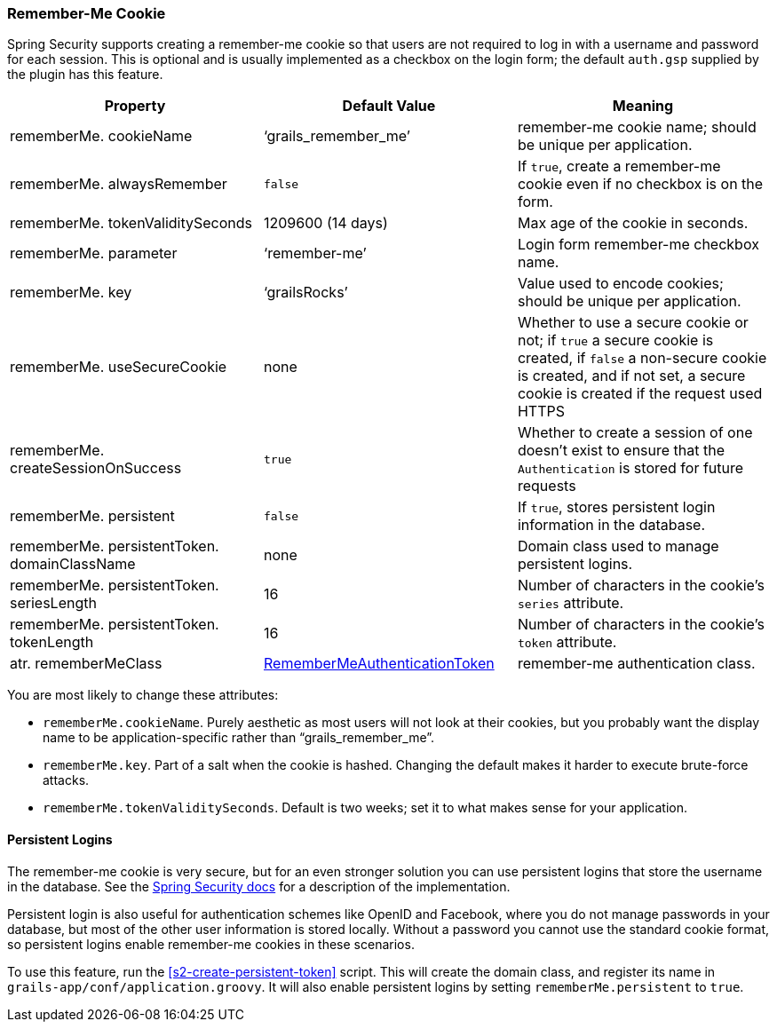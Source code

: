[[rememberMeCookie]]
=== Remember-Me Cookie

Spring Security supports creating a remember-me cookie so that users are not required to log in with a username and password for each session. This is optional and is usually implemented as a checkbox on the login form; the default `auth.gsp` supplied by the plugin has this feature.

[width="100%",options="header"]
|====================
| *Property* | *Default Value* | *Meaning*
| rememberMe. cookieName | '`grails_remember_me`' | remember-me cookie name; should be unique per application.
| rememberMe. alwaysRemember | `false` | If `true`, create a remember-me cookie even if no checkbox is on the form.
| rememberMe. tokenValiditySeconds | 1209600 (14 days) | Max age of the cookie in seconds.
| rememberMe. parameter | '`remember-me`' | Login form remember-me checkbox name.
| rememberMe. key | '`grailsRocks`' | Value used to encode cookies; should be unique per application.
| rememberMe. useSecureCookie | none | Whether to use a secure cookie or not; if `true` a secure cookie is created, if `false` a non-secure cookie is created, and if not set, a secure cookie is created if the request used HTTPS
| rememberMe. createSessionOnSuccess | `true` | Whether to create a session of one doesn't exist to ensure that the `Authentication` is stored for future requests
| rememberMe. persistent | `false` | If `true`, stores persistent login information in the database.
| rememberMe. persistentToken. domainClassName | none | Domain class used to manage persistent logins.
| rememberMe. persistentToken. seriesLength | 16 | Number of characters in the cookie's `series` attribute.
| rememberMe. persistentToken. tokenLength | 16 | Number of characters in the cookie's `token` attribute.
| atr. rememberMeClass | https://docs.spring.io/spring-security/site/docs/3.2.x/apidocs/org/springframework/security/authentication/RememberMeAuthenticationToken.html[RememberMeAuthenticationToken] | remember-me authentication class.
|====================

You are most likely to change these attributes:

* `rememberMe.cookieName`. Purely aesthetic as most users will not look at their cookies, but you probably want the display name to be application-specific rather than "`grails_remember_me`".
* `rememberMe.key`. Part of a salt when the cookie is hashed. Changing the default makes it harder to execute brute-force attacks.
* `rememberMe.tokenValiditySeconds`. Default is two weeks; set it to what makes sense for your application.

==== Persistent Logins

The remember-me cookie is very secure, but for an even stronger solution you can use persistent logins that store the username in the database. See the https://docs.spring.io/spring-security/site/docs/3.2.x/reference/htmlsingle/#remember-me[Spring Security docs] for a description of the implementation.

Persistent login is also useful for authentication schemes like OpenID and Facebook, where you do not manage passwords in your database, but most of the other user information is stored locally. Without a password you cannot use the standard cookie format, so persistent logins enable remember-me cookies in these scenarios.

To use this feature, run the <<s2-create-persistent-token>> script. This will create the domain class, and register its name in `grails-app/conf/application.groovy`. It will also enable persistent logins by setting `rememberMe.persistent` to `true`.
